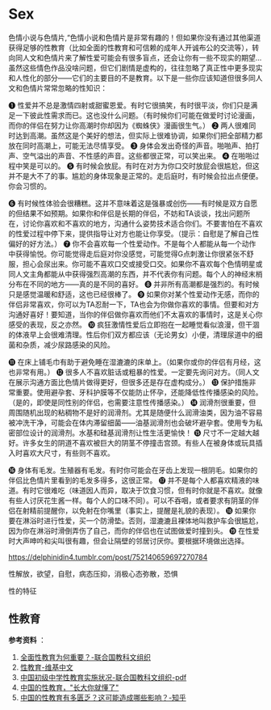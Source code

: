 * Sex

色情小说与色情片,“色情小说和色情片是非常有趣的！但如果你没有通过其他渠道获得足够的性教育（比如全面的性教育和可信赖的成年人开诚布公的交流等），转向同人文和色情片来了解性爱可能会有很多盲点，还会让你有一些不现实的期望... 虽然这些情色作品没啥问题，但它们剧情是虚构的，往往忽略了真正性中更多现实和人性化的部分------它们的主要目的不是教育。以下是一些你应该知道但很多同人文和色情片常常忽略的性知识：

❶ 性爱并不总是激情四射或甜蜜恩爱。有时它很搞笑，有时很平淡，你们只是满足一下彼此性需求而已。这也没什么问题。（有时候你们可能在做爱时讨论漫画，而你的伴侣在努力让你高潮时你却因为《蜘蛛侠》漫画很生气。） ❷ 两人很难同时达到高潮。虽然这是个美好的想法，但实际上很难协调，如果你们把全部精力都放在同时高潮上，可能无法尽情享受。 ❸ 身体会发出奇怪的声音。啪啪声、拍打声、空气溢出的声音、不性感的声音。这些都很正常，可以笑出来。 ❹ 在啪啪过程中笑是可以的。 ❺ 有时候会放屁。有时在对方为你口交时放屁会很尴尬，但这并不是大不了的事。尴尬的身体现象是正常的。走后庭时，有时候会拉出点便便。你会习惯的。

❻ 有时候性体验会很糟糕。这并不意味着这是强暴或创伤------有时候是双方自愿的但结果不如预期。如果你和伴侣是长期的伴侣，不妨和TA谈谈，找出问题所在，讨论你喜欢和不喜欢的地方，沟通什么姿势技术适合你们。不要害怕在不喜欢的性爱过程中停下来，提供指导让对方也能让你享受。（提示：自慰是了解自己性偏好的好方法。） ❼ 你不会喜欢每一个性爱动作。不是每个人都能从每一个动作中获得愉悦。你可能觉得走后庭对你没感觉，可能觉得G点刺激让你很紧张不舒服，担心会尿出来。你可能不喜欢口交或接受口交。如果你不喜欢每个色情明星或同人文主角都能从中获得强烈高潮的东西，并不代表你有问题。每个人的神经末梢分布在不同的地方------真的是不同的喜好。 ❽ 并非所有高潮都是强烈的。有时候只是感觉温暖和舒适，这也已经很棒了。 ❾ 如果你对某个性爱动作无感，而你的伴侣非常喜欢，你可以为TA忍耐一下，TA也会为你做你喜欢的事情。但要和对方沟通好喜好！要知道，当你的伴侣做你喜欢而他们不太喜欢的事情时，这是关心你感受的表现，反之亦然。 ❿ 疯狂激情性爱后立即抱在一起睡觉看似浪漫，但干涸的体液早上会很难清理。性后你们双方都应该（无论男女）小便，清理尿道中的细菌和杂质，减少尿路感染的风险。

⓫ 在床上铺毛巾有助于避免睡在湿漉漉的床单上。（如果你或你的伴侣有月经，这也非常有用。） ⓬ 很多人不喜欢脏话或粗暴的性爱。一定要先询问对方。（同人文在展示沟通方面比色情片做得更好，但很多还是存在虚构成分。） ⓭ 保护措施非常重要。使用避孕套、牙科护膜等不仅能防止怀孕，还能降低性传播感染的风险。（是的，即使是同性别的伴侣，也需要注意性传播感染。） ⓮ 润滑剂很重要，但周围随机出现的粘稠物不是好的润滑剂。尤其是随便什么润滑油类，因为油不容易被冲洗干净，可能会在体内滞留细菌------油基润滑剂也会破坏避孕套。使用专为私密部位设计的润滑剂。水基和硅基润滑剂让性生活更愉快！ ⓯ 尺寸不一定越大越好。许多女生的阴道不喜欢被巨大的阴茎不停撞击宫颈。有些人在被身体或玩具插入时喜欢大尺寸，有些则不喜欢。

⓰ 身体有毛发。生殖器有毛发。有时你可能会在牙齿上发现一根阴毛。如果你的伴侣比色情片里看到的毛发多得多，这很正常。 ⓱ 并不是每个人都喜欢精液的味道。有时它很难吃（味道因人而异，取决于饮食习惯，但有时你就是不喜欢。就像有些人讨厌花生酱一样。每个人的口味不同）。可以不吞咽，或者要求有阴茎的伴侣在射精前提醒你，以免射在你嘴里（事实上，提醒是礼貌的表现）。 ⓲ 如果你要在淋浴时进行性爱，买一个防滑垫。否则，湿漉漉且裸体地叫救护车会很尴尬，因为你在淋浴时滑倒弄伤了自己，而你的伴侣也在试图做爱时撞到头。 ⓳ 在性爱时大声呻吟和尖叫很有趣，但会让隔壁的邻居讨厌你。要根据环境做出选择。

https://delphinidin4.tumblr.com/post/752140659697270784

性解放，欲望，自慰，病态压抑，消极心态弥散，恐惧

性的特征

** 性教育
   :PROPERTIES:
   :CUSTOM_ID: 性教育
   :END:

*参考资料* ：

1. [[https://zh.unesco.org/news/quan-mian-xing-jiao-yu-wei-he-chong-yao][全面性教育为何重要？-联合国教科文组织]]
2. [[https://zh.wikipedia.org/wiki/%E6%80%A7%E6%95%99%E8%82%B2][性教育-维基中文]]
3. [[https://china.unfpa.org/sites/default/files/pub-pdf/Implementation%20of%20CSE%20in%20middle%20schools%20report_final_chn.pdf][中国初级中学性教育实施状况-联合国教科文组织-pdf]]
4. [[https://www.jiemodui.com/N/100785.html][中国的性教育，"长大你就懂了"]]
5. [[https://www.zhihu.com/question/33593693][中国的性教育有多匮乏？这可能造成哪些影响？-知乎]]
